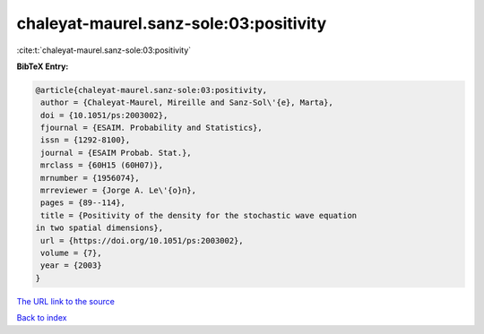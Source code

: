 chaleyat-maurel.sanz-sole:03:positivity
=======================================

:cite:t:`chaleyat-maurel.sanz-sole:03:positivity`

**BibTeX Entry:**

.. code-block:: bibtex

   @article{chaleyat-maurel.sanz-sole:03:positivity,
    author = {Chaleyat-Maurel, Mireille and Sanz-Sol\'{e}, Marta},
    doi = {10.1051/ps:2003002},
    fjournal = {ESAIM. Probability and Statistics},
    issn = {1292-8100},
    journal = {ESAIM Probab. Stat.},
    mrclass = {60H15 (60H07)},
    mrnumber = {1956074},
    mrreviewer = {Jorge A. Le\'{o}n},
    pages = {89--114},
    title = {Positivity of the density for the stochastic wave equation
   in two spatial dimensions},
    url = {https://doi.org/10.1051/ps:2003002},
    volume = {7},
    year = {2003}
   }
`The URL link to the source <ttps://doi.org/10.1051/ps:2003002}>`_


`Back to index <../By-Cite-Keys.html>`_
